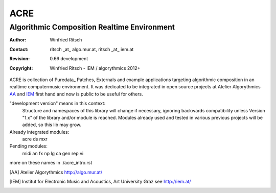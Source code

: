 ====
ACRE
====
--------------------------------------------
Algorithmic Composition Realtime Environment
--------------------------------------------

:Author: Winfried Ritsch
:Contact: ritsch _at_ algo.mur.at, ritsch _at_ iem.at
:Revision: 0.66 development
:Copyright: Winfried Ritsch - IEM / algorythmics 2012+

ACRE is collection of Puredata_ Patches, Externals and example applications targeting algorithmic composition in an realtime computermusic environment. 
It was dedicated to be integrated in open source projects at Atelier Algorythmics AA_ and IEM_ first hand and now is public to be useful for others.

"development version" means in this context:
    Structure and namespaces of this library will change if necessary,
    ignoring backwards compatibility unless Version "1.x"  of the library and/or 
    module is reached.
    Modules already used and tested in various previous projects will be added, 
    so this lib may grow.

Already integrated modules:
   acre ds mxr

Pending modules:
   midi an fx np lg ca gen rep vi

more on these names in ./acre_intro.rst

.. [AA] Atelier Algorythmics http://algo.mur.at/

.. [IEM] Institut for Electronic Music and Acoustics, Art University Graz
         see http://iem.at/